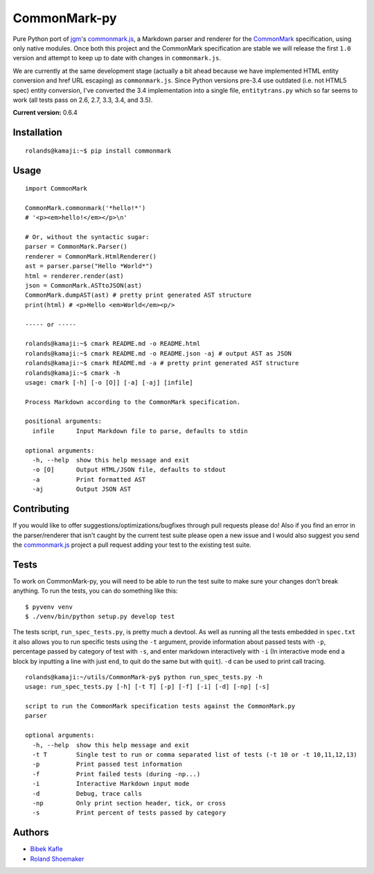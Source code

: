 CommonMark-py
=============

Pure Python port of `jgm <https://github.com/jgm>`__'s
`commonmark.js <https://github.com/jgm/commonmark.js>`__, a
Markdown parser and renderer for the
`CommonMark <http://commonmark.org>`__ specification, using only native
modules. Once both this project and the CommonMark specification are
stable we will release the first ``1.0`` version and attempt to keep up
to date with changes in ``commonmark.js``.

We are currently at the same development stage (actually a bit ahead
because we have implemented HTML entity conversion and href URL
escaping) as ``commonmark.js``. Since Python versions pre-3.4 use outdated
(i.e. not HTML5 spec) entity conversion, I've converted the 3.4
implementation into a single file, ``entitytrans.py`` which so far seems
to work (all tests pass on 2.6, 2.7, 3.3, 3.4, and 3.5).

**Current version:** 0.6.4

|Build Status| |Doc Link|

Installation
------------

::

    rolands@kamaji:~$ pip install commonmark

Usage
-----

::

    import CommonMark

    CommonMark.commonmark('*hello!*')
    # '<p><em>hello!</em></p>\n'

    # Or, without the syntactic sugar:
    parser = CommonMark.Parser()
    renderer = CommonMark.HtmlRenderer()
    ast = parser.parse("Hello *World*")
    html = renderer.render(ast)
    json = CommonMark.ASTtoJSON(ast)
    CommonMark.dumpAST(ast) # pretty print generated AST structure
    print(html) # <p>Hello <em>World</em><p/>

    ----- or -----

    rolands@kamaji:~$ cmark README.md -o README.html
    rolands@kamaji:~$ cmark README.md -o README.json -aj # output AST as JSON
    rolands@kamaji:~$ cmark README.md -a # pretty print generated AST structure
    rolands@kamaji:~$ cmark -h
    usage: cmark [-h] [-o [O]] [-a] [-aj] [infile]

    Process Markdown according to the CommonMark specification.

    positional arguments:
      infile      Input Markdown file to parse, defaults to stdin

    optional arguments:
      -h, --help  show this help message and exit
      -o [O]      Output HTML/JSON file, defaults to stdout
      -a          Print formatted AST
      -aj         Output JSON AST
     

Contributing
------------

If you would like to offer suggestions/optimizations/bugfixes through
pull requests please do! Also if you find an error in the
parser/renderer that isn't caught by the current test suite please open
a new issue and I would also suggest you send the
`commonmark.js <https://github.com/jgm/commonmark.js>`__ project
a pull request adding your test to the existing test suite.

Tests
-----

To work on CommonMark-py, you will need to be able to run the test suite to
make sure your changes don't break anything. To run the tests, you can do
something like this:

::

   $ pyvenv venv
   $ ./venv/bin/python setup.py develop test

The tests script, ``run_spec_tests.py``, is pretty much a devtool. As
well as running all the tests embedded in ``spec.txt`` it also allows you
to run specific tests using the ``-t`` argument, provide information
about passed tests with ``-p``, percentage passed by category of test
with ``-s``, and enter markdown interactively with ``-i`` (In
interactive mode end a block by inputting a line with just ``end``, to
quit do the same but with ``quit``). ``-d`` can be used to print call
tracing.

::

    rolands@kamaji:~/utils/CommonMark-py$ python run_spec_tests.py -h
    usage: run_spec_tests.py [-h] [-t T] [-p] [-f] [-i] [-d] [-np] [-s]

    script to run the CommonMark specification tests against the CommonMark.py
    parser

    optional arguments:
      -h, --help  show this help message and exit
      -t T        Single test to run or comma separated list of tests (-t 10 or -t 10,11,12,13)
      -p          Print passed test information
      -f          Print failed tests (during -np...)
      -i          Interactive Markdown input mode
      -d          Debug, trace calls
      -np         Only print section header, tick, or cross
      -s          Print percent of tests passed by category

Authors
-------

-  `Bibek Kafle <https://github.com/kafle>`__
-  `Roland Shoemaker <https://github.com/rolandshoemaker>`__

.. |Build Status| image:: https://travis-ci.org/rtfd/CommonMark-py.svg?branch=master
   :target: https://travis-ci.org/rtfd/CommonMark-py
   
.. |Doc Link| image:: https://readthedocs.org/projects/commonmark-py/badge/?version=latest
   :target: https://commonmark-py.readthedocs.io/en/latest/?badge=latest
   :alt: Documentation Status
